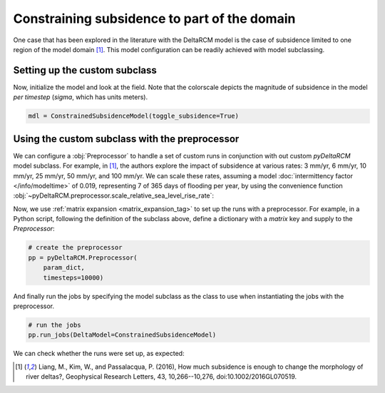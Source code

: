 Constraining subsidence to part of the domain
=============================================

One case that has been explored in the literature with the DeltaRCM model is the case of subsidence limited to one region of the model domain [1]_.
This model configuration can be readily achieved with model subclassing.

Setting up the custom subclass
------------------------------

.. plot::
    :context: reset
    :include-source:

    class ConstrainedSubsidenceModel(pyDeltaRCM.DeltaModel):
        """A simple subclass of DeltaModel with subsidence region constrained.
    
        This subclass *overwrites* the `init_subsidence` method to
        constrain subsidence to only one region of the model domain.
        """
        def __init__(self, input_file=None, **kwargs):
    
             # inherit base DeltaModel methods
            super().__init__(input_file, **kwargs)

        def init_subsidence(self):
            """Initialize subsidence pattern constrained to a tighter region.

            Uses theta1 and theta2 to set the angular bounds for the
            subsiding region. theta1 and theta2 are set in relation to the
            inlet orientation. The inlet channel is at an angle of 0, if
            theta1 is -pi/3 radians, this means that the angle to the left of
            the inlet that will be included in the subsiding region is 30
            degrees. theta2 defines the right angular bounds for the subsiding
            region in a similar fashion.
            """
            _msg = 'Initializing custom subsidence field'
            self.log_info(_msg, verbosity=1)

            if self._toggle_subsidence:

                theta1 = -(np.pi / 3)
                theta2 = 0

                R1 = 0.3 * self.L  # radial limits (fractions of L)
                R2 = 0.8 * self.L

                Rloc = np.sqrt((self.y - self.L0)**2 + (self.x - self.W / 2.)**2)

                thetaloc = np.zeros((self.L, self.W))
                thetaloc[self.y > self.L0 - 1] = np.arctan(
                    (self.x[self.y > self.L0 - 1] - self.W / 2.)
                    / (self.y[self.y > self.L0 - 1] - self.L0 + 1))
                self.subsidence_mask = ((R1 <= Rloc) & (Rloc <= R2) &
                                        (theta1 <= thetaloc) &
                                        (thetaloc <= theta2))
                self.subsidence_mask[:self.L0, :] = False

                self.sigma = self.subsidence_mask * self.subsidence_rate * self.dt


Now, initialize the model and look at the field.
Note that the colorscale depicts the magnitude of subsidence in the model *per timestep* (`sigma`, which has units meters).

.. code:: python

    mdl = ConstrainedSubsidenceModel(toggle_subsidence=True)

.. plot::
    :context:

    with pyDeltaRCM.shared_tools._docs_temp_directory() as output_dir:
        mdl = ConstrainedSubsidenceModel(toggle_subsidence=True,
                                         out_dir=output_dir)

.. plot::
    :context:
    :include-source:

    fig, ax = plt.subplots()
    mdl.show_attribute('sigma', grid=False)
    plt.show()


Using the custom subclass with the preprocessor
-----------------------------------------------

We can configure a :obj:`Preprocessor` to handle a set of custom runs in conjunction with out custom `pyDeltaRCM` model subclass.
For example, in [1]_, the authors explore the impact of subsidence at various rates: 3 mm/yr, 6 mm/yr, 10 mm/yr, 25 mm/yr, 50 mm/yr, and 100 mm/yr.
We can scale these rates, assuming a model :doc:`intermittency factor </info/modeltime>` of 0.019, representing 7 of 365 days of flooding per year, by using the convenience function :obj:`~pyDeltaRCM.preprocessor.scale_relative_sea_level_rise_rate`:

.. plot::
    :context: close-figs
    :include-source:

    from pyDeltaRCM.preprocessor import scale_relative_sea_level_rise_rate

    subsidence_mmyr = np.array([3, 6, 10, 25, 50, 100])
    subsidence_scaled = scale_relative_sea_level_rise_rate(subsidence_mmyr, If=0.019)

Now, we use :ref:`matrix expansion <matrix_expansion_tag>` to set up the runs with a preprocessor.
For example, in a Python script, following the definition of the subclass above, define a dictionary with a `matrix` key and supply to the `Preprocessor`:

.. plot::
    :context:
    :include-source:

    # add a matrix with subsidence to the dict
    param_dict = {}
    param_dict['matrix'] = {'subsidence_rate': subsidence_scaled}

    # add other configurations
    param_dict.update(
        {'out_dir': 'liang_2016_reproduce',
         'toggle_subsidence': True,
         'parallel': 3})  # we can take advantage of parallel jobs

.. code::

    # create the preprocessor
    pp = pyDeltaRCM.Preprocessor(
        param_dict,
        timesteps=10000)

And finally run the jobs by specifying the model subclass as the class to use when instantiating the jobs with the preprocessor.

.. below, we overwrite the above, to make sure we only run for one timestep
.. plot::
    :context:

    with pyDeltaRCM.shared_tools._docs_temp_directory() as output_dir:
        param_dict['out_dir'] = output_dir
        pp = pyDeltaRCM.Preprocessor(
            param_dict,
            parallel=False,
            timesteps=1)
        pp.run_jobs(DeltaModel=ConstrainedSubsidenceModel)

.. code:: python

    # run the jobs
    pp.run_jobs(DeltaModel=ConstrainedSubsidenceModel)

We can check whether the runs were set up, as expected:

.. plot::
    :context:
    :include-source:

    from matplotlib.colors import Normalize

    fig, ax = plt.subplots(2, 3, sharex=True, sharey=True, figsize=(10, 4))
    norm = Normalize(vmin=3, vmax=100)

    for i, job in enumerate(pp.job_list):
        # first convert the field to a rate
        subsidence_rate_field = (job.deltamodel.sigma / job.deltamodel.dt)

        # now convert to mm/yr
        subsidence_rate_field = (subsidence_rate_field * 1000 *
            pyDeltaRCM.shared_tools._scale_factor(If=0.019, units='years'))

        # and display
        im = ax.flat[i].imshow(subsidence_rate_field, norm=norm)

    fig.colorbar(im, ax=ax.ravel().tolist())
    plt.show()


.. [1] Liang, M., Kim, W., and Passalacqua, P. (2016), How much subsidence is
   enough to change the morphology of river deltas?, Geophysical Research Letters, 43, 10,266--10,276, doi:10.1002/2016GL070519.
